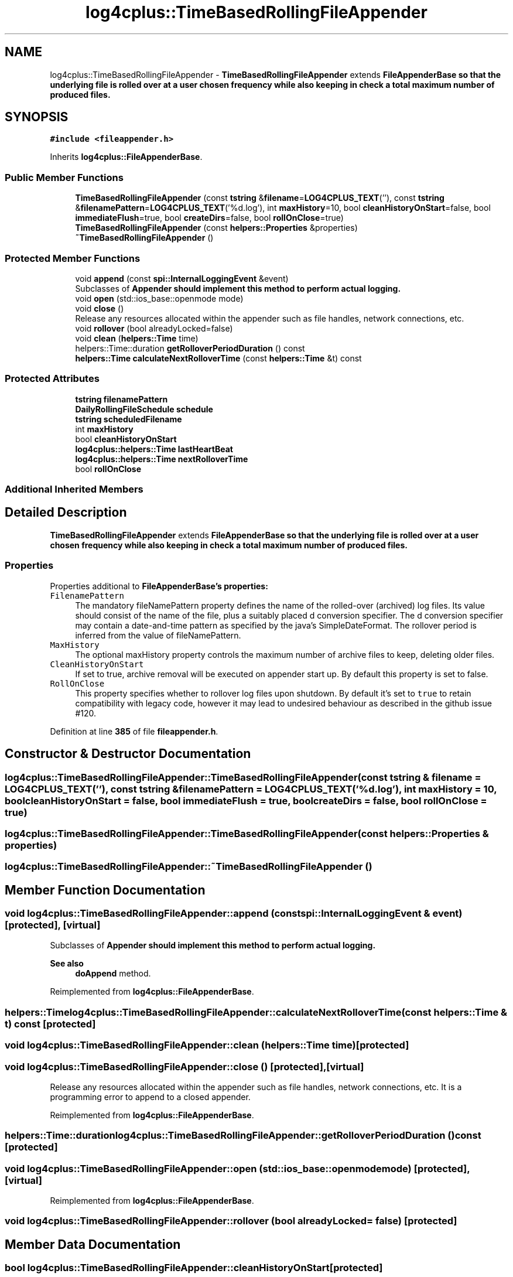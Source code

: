 .TH "log4cplus::TimeBasedRollingFileAppender" 3 "Fri Sep 20 2024" "Version 2.1.0" "log4cplus" \" -*- nroff -*-
.ad l
.nh
.SH NAME
log4cplus::TimeBasedRollingFileAppender \- \fBTimeBasedRollingFileAppender\fP extends \fC\fBFileAppenderBase\fP\fP so that the underlying file is rolled over at a user chosen frequency while also keeping in check a total maximum number of produced files\&.  

.SH SYNOPSIS
.br
.PP
.PP
\fC#include <fileappender\&.h>\fP
.PP
Inherits \fBlog4cplus::FileAppenderBase\fP\&.
.SS "Public Member Functions"

.in +1c
.ti -1c
.RI "\fBTimeBasedRollingFileAppender\fP (const \fBtstring\fP &\fBfilename\fP=\fBLOG4CPLUS_TEXT\fP(''), const \fBtstring\fP &\fBfilenamePattern\fP=\fBLOG4CPLUS_TEXT\fP('%d\&.log'), int \fBmaxHistory\fP=10, bool \fBcleanHistoryOnStart\fP=false, bool \fBimmediateFlush\fP=true, bool \fBcreateDirs\fP=false, bool \fBrollOnClose\fP=true)"
.br
.ti -1c
.RI "\fBTimeBasedRollingFileAppender\fP (const \fBhelpers::Properties\fP &properties)"
.br
.ti -1c
.RI "\fB~TimeBasedRollingFileAppender\fP ()"
.br
.in -1c
.SS "Protected Member Functions"

.in +1c
.ti -1c
.RI "void \fBappend\fP (const \fBspi::InternalLoggingEvent\fP &event)"
.br
.RI "Subclasses of \fC\fBAppender\fP\fP should implement this method to perform actual logging\&. "
.ti -1c
.RI "void \fBopen\fP (std::ios_base::openmode mode)"
.br
.ti -1c
.RI "void \fBclose\fP ()"
.br
.RI "Release any resources allocated within the appender such as file handles, network connections, etc\&. "
.ti -1c
.RI "void \fBrollover\fP (bool alreadyLocked=false)"
.br
.ti -1c
.RI "void \fBclean\fP (\fBhelpers::Time\fP time)"
.br
.ti -1c
.RI "helpers::Time::duration \fBgetRolloverPeriodDuration\fP () const"
.br
.ti -1c
.RI "\fBhelpers::Time\fP \fBcalculateNextRolloverTime\fP (const \fBhelpers::Time\fP &t) const"
.br
.in -1c
.SS "Protected Attributes"

.in +1c
.ti -1c
.RI "\fBtstring\fP \fBfilenamePattern\fP"
.br
.ti -1c
.RI "\fBDailyRollingFileSchedule\fP \fBschedule\fP"
.br
.ti -1c
.RI "\fBtstring\fP \fBscheduledFilename\fP"
.br
.ti -1c
.RI "int \fBmaxHistory\fP"
.br
.ti -1c
.RI "bool \fBcleanHistoryOnStart\fP"
.br
.ti -1c
.RI "\fBlog4cplus::helpers::Time\fP \fBlastHeartBeat\fP"
.br
.ti -1c
.RI "\fBlog4cplus::helpers::Time\fP \fBnextRolloverTime\fP"
.br
.ti -1c
.RI "bool \fBrollOnClose\fP"
.br
.in -1c
.SS "Additional Inherited Members"
.SH "Detailed Description"
.PP 
\fBTimeBasedRollingFileAppender\fP extends \fC\fBFileAppenderBase\fP\fP so that the underlying file is rolled over at a user chosen frequency while also keeping in check a total maximum number of produced files\&. 


.SS "Properties"
.PP
Properties additional to \fC\fBFileAppenderBase\fP\fP's properties:
.PP
.IP "\fB\fCFilenamePattern\fP \fP" 1c
The mandatory fileNamePattern property defines the name of the rolled-over (archived) log files\&. Its value should consist of the name of the file, plus a suitably placed d conversion specifier\&. The d conversion specifier may contain a date-and-time pattern as specified by the java's SimpleDateFormat\&. The rollover period is inferred from the value of fileNamePattern\&.
.PP
.IP "\fB\fCMaxHistory\fP \fP" 1c
The optional maxHistory property controls the maximum number of archive files to keep, deleting older files\&.
.PP
.IP "\fB\fCCleanHistoryOnStart\fP \fP" 1c
If set to true, archive removal will be executed on appender start up\&. By default this property is set to false\&. 
.PP
.IP "\fB\fCRollOnClose\fP \fP" 1c
This property specifies whether to rollover log files upon shutdown\&. By default it's set to \fCtrue\fP to retain compatibility with legacy code, however it may lead to undesired behaviour as described in the github issue #120\&.
.PP
.PP

.PP
Definition at line \fB385\fP of file \fBfileappender\&.h\fP\&.
.SH "Constructor & Destructor Documentation"
.PP 
.SS "log4cplus::TimeBasedRollingFileAppender::TimeBasedRollingFileAppender (const \fBtstring\fP & filename = \fC\fBLOG4CPLUS_TEXT\fP('')\fP, const \fBtstring\fP & filenamePattern = \fC\fBLOG4CPLUS_TEXT\fP('%d\&.log')\fP, int maxHistory = \fC10\fP, bool cleanHistoryOnStart = \fCfalse\fP, bool immediateFlush = \fCtrue\fP, bool createDirs = \fCfalse\fP, bool rollOnClose = \fCtrue\fP)"

.SS "log4cplus::TimeBasedRollingFileAppender::TimeBasedRollingFileAppender (const \fBhelpers::Properties\fP & properties)"

.SS "log4cplus::TimeBasedRollingFileAppender::~TimeBasedRollingFileAppender ()"

.SH "Member Function Documentation"
.PP 
.SS "void log4cplus::TimeBasedRollingFileAppender::append (const \fBspi::InternalLoggingEvent\fP & event)\fC [protected]\fP, \fC [virtual]\fP"

.PP
Subclasses of \fC\fBAppender\fP\fP should implement this method to perform actual logging\&. 
.PP
\fBSee also\fP
.RS 4
\fBdoAppend\fP method\&. 
.RE
.PP

.PP
Reimplemented from \fBlog4cplus::FileAppenderBase\fP\&.
.SS "\fBhelpers::Time\fP log4cplus::TimeBasedRollingFileAppender::calculateNextRolloverTime (const \fBhelpers::Time\fP & t) const\fC [protected]\fP"

.SS "void log4cplus::TimeBasedRollingFileAppender::clean (\fBhelpers::Time\fP time)\fC [protected]\fP"

.SS "void log4cplus::TimeBasedRollingFileAppender::close ()\fC [protected]\fP, \fC [virtual]\fP"

.PP
Release any resources allocated within the appender such as file handles, network connections, etc\&. It is a programming error to append to a closed appender\&. 
.PP
Reimplemented from \fBlog4cplus::FileAppenderBase\fP\&.
.SS "helpers::Time::duration log4cplus::TimeBasedRollingFileAppender::getRolloverPeriodDuration () const\fC [protected]\fP"

.SS "void log4cplus::TimeBasedRollingFileAppender::open (std::ios_base::openmode mode)\fC [protected]\fP, \fC [virtual]\fP"

.PP
Reimplemented from \fBlog4cplus::FileAppenderBase\fP\&.
.SS "void log4cplus::TimeBasedRollingFileAppender::rollover (bool alreadyLocked = \fCfalse\fP)\fC [protected]\fP"

.SH "Member Data Documentation"
.PP 
.SS "bool log4cplus::TimeBasedRollingFileAppender::cleanHistoryOnStart\fC [protected]\fP"

.PP
Definition at line \fB414\fP of file \fBfileappender\&.h\fP\&.
.SS "\fBtstring\fP log4cplus::TimeBasedRollingFileAppender::filenamePattern\fC [protected]\fP"

.PP
Definition at line \fB410\fP of file \fBfileappender\&.h\fP\&.
.SS "\fBlog4cplus::helpers::Time\fP log4cplus::TimeBasedRollingFileAppender::lastHeartBeat\fC [protected]\fP"

.PP
Definition at line \fB415\fP of file \fBfileappender\&.h\fP\&.
.SS "int log4cplus::TimeBasedRollingFileAppender::maxHistory\fC [protected]\fP"

.PP
Definition at line \fB413\fP of file \fBfileappender\&.h\fP\&.
.SS "\fBlog4cplus::helpers::Time\fP log4cplus::TimeBasedRollingFileAppender::nextRolloverTime\fC [protected]\fP"

.PP
Definition at line \fB416\fP of file \fBfileappender\&.h\fP\&.
.SS "bool log4cplus::TimeBasedRollingFileAppender::rollOnClose\fC [protected]\fP"

.PP
Definition at line \fB417\fP of file \fBfileappender\&.h\fP\&.
.SS "\fBDailyRollingFileSchedule\fP log4cplus::TimeBasedRollingFileAppender::schedule\fC [protected]\fP"

.PP
Definition at line \fB411\fP of file \fBfileappender\&.h\fP\&.
.SS "\fBtstring\fP log4cplus::TimeBasedRollingFileAppender::scheduledFilename\fC [protected]\fP"

.PP
Definition at line \fB412\fP of file \fBfileappender\&.h\fP\&.

.SH "Author"
.PP 
Generated automatically by Doxygen for log4cplus from the source code\&.
